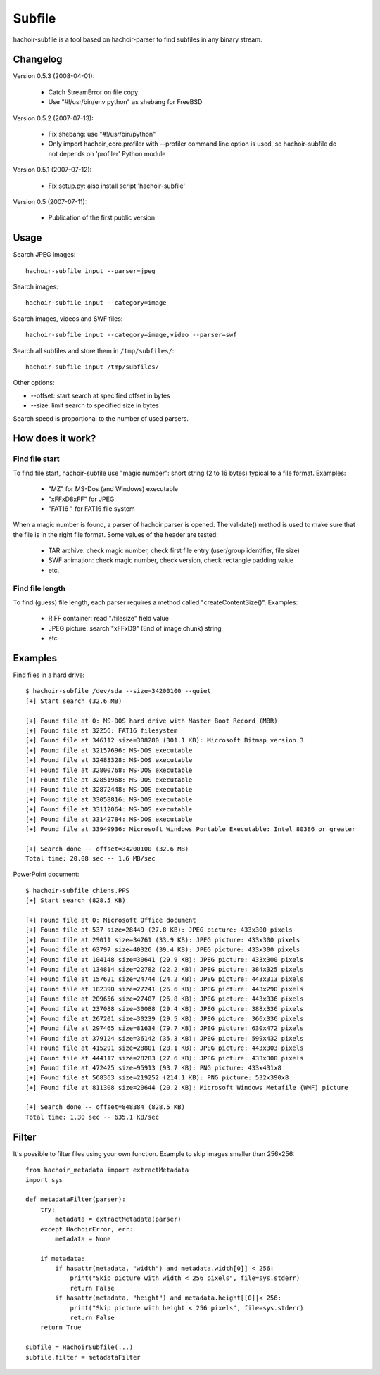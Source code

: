 +++++++
Subfile
+++++++

hachoir-subfile is a tool based on hachoir-parser to find subfiles in any binary stream.

Changelog
=========

Version 0.5.3 (2008-04-01):

 * Catch StreamError on file copy
 * Use "#!/usr/bin/env python" as shebang for FreeBSD

Version 0.5.2 (2007-07-13):

 * Fix shebang: use "#!/usr/bin/python"
 * Only import hachoir_core.profiler with --profiler command line
   option is used, so hachoir-subfile do not depends on 'profiler'
   Python module

Version 0.5.1 (2007-07-12):

 * Fix setup.py: also install script 'hachoir-subfile'

Version 0.5 (2007-07-11):

 * Publication of the first public version

Usage
=====

Search JPEG images::

    hachoir-subfile input --parser=jpeg

Search images::

    hachoir-subfile input --category=image

Search images, videos and SWF files::

    hachoir-subfile input --category=image,video --parser=swf

Search all subfiles and store them in ``/tmp/subfiles/``::

    hachoir-subfile input /tmp/subfiles/

Other options:

* --offset: start search at specified offset in bytes
* --size: limit search to specified size in bytes

Search speed is proportional to the number of used parsers.


How does it work?
=================

Find file start
---------------

To find file start, hachoir-subfile use "magic number": short string (2 to 16
bytes) typical to a file format. Examples:

 * "MZ" for MS-Dos (and Windows) executable
 * "\xFF\xD8\xFF" for JPEG
 * "FAT16   " for FAT16 file system

When a magic number is found, a parser of hachoir parser is opened. The
validate() method is used to make sure that the file is in the right file
format. Some values of the header are tested:

 * TAR archive: check magic number, check first file entry (user/group
   identifier, file size)
 * SWF animation: check magic number, check version, check rectangle padding
   value
 * etc.

Find file length
----------------

To find (guess) file length, each parser requires a method called
"createContentSize()". Examples:

 * RIFF container: read "/filesize" field value
 * JPEG picture: search "\xFF\xD9" (End of image chunk) string
 * etc.


Examples
========

Find files in a hard drive::

    $ hachoir-subfile /dev/sda --size=34200100 --quiet
    [+] Start search (32.6 MB)

    [+] Found file at 0: MS-DOS hard drive with Master Boot Record (MBR)
    [+] Found file at 32256: FAT16 filesystem
    [+] Found file at 346112 size=308280 (301.1 KB): Microsoft Bitmap version 3
    [+] Found file at 32157696: MS-DOS executable
    [+] Found file at 32483328: MS-DOS executable
    [+] Found file at 32800768: MS-DOS executable
    [+] Found file at 32851968: MS-DOS executable
    [+] Found file at 32872448: MS-DOS executable
    [+] Found file at 33058816: MS-DOS executable
    [+] Found file at 33112064: MS-DOS executable
    [+] Found file at 33142784: MS-DOS executable
    [+] Found file at 33949936: Microsoft Windows Portable Executable: Intel 80386 or greater

    [+] Search done -- offset=34200100 (32.6 MB)
    Total time: 20.08 sec -- 1.6 MB/sec


PowerPoint document::

    $ hachoir-subfile chiens.PPS
    [+] Start search (828.5 KB)

    [+] Found file at 0: Microsoft Office document
    [+] Found file at 537 size=28449 (27.8 KB): JPEG picture: 433x300 pixels
    [+] Found file at 29011 size=34761 (33.9 KB): JPEG picture: 433x300 pixels
    [+] Found file at 63797 size=40326 (39.4 KB): JPEG picture: 433x300 pixels
    [+] Found file at 104148 size=30641 (29.9 KB): JPEG picture: 433x300 pixels
    [+] Found file at 134814 size=22782 (22.2 KB): JPEG picture: 384x325 pixels
    [+] Found file at 157621 size=24744 (24.2 KB): JPEG picture: 443x313 pixels
    [+] Found file at 182390 size=27241 (26.6 KB): JPEG picture: 443x290 pixels
    [+] Found file at 209656 size=27407 (26.8 KB): JPEG picture: 443x336 pixels
    [+] Found file at 237088 size=30088 (29.4 KB): JPEG picture: 388x336 pixels
    [+] Found file at 267201 size=30239 (29.5 KB): JPEG picture: 366x336 pixels
    [+] Found file at 297465 size=81634 (79.7 KB): JPEG picture: 630x472 pixels
    [+] Found file at 379124 size=36142 (35.3 KB): JPEG picture: 599x432 pixels
    [+] Found file at 415291 size=28801 (28.1 KB): JPEG picture: 443x303 pixels
    [+] Found file at 444117 size=28283 (27.6 KB): JPEG picture: 433x300 pixels
    [+] Found file at 472425 size=95913 (93.7 KB): PNG picture: 433x431x8
    [+] Found file at 568363 size=219252 (214.1 KB): PNG picture: 532x390x8
    [+] Found file at 811308 size=20644 (20.2 KB): Microsoft Windows Metafile (WMF) picture

    [+] Search done -- offset=848384 (828.5 KB)
    Total time: 1.30 sec -- 635.1 KB/sec


Filter
======

It's possible to filter files using your own function. Example to skip images
smaller than 256x256::

    from hachoir_metadata import extractMetadata
    import sys

    def metadataFilter(parser):
        try:
            metadata = extractMetadata(parser)
        except HachoirError, err:
            metadata = None

        if metadata:
            if hasattr(metadata, "width") and metadata.width[0]] < 256:
                print("Skip picture with width < 256 pixels", file=sys.stderr)
                return False
            if hasattr(metadata, "height") and metadata.height[[0]|< 256:
                print("Skip picture with height < 256 pixels", file=sys.stderr)
                return False
        return True

    subfile = HachoirSubfile(...)
    subfile.filter = metadataFilter
